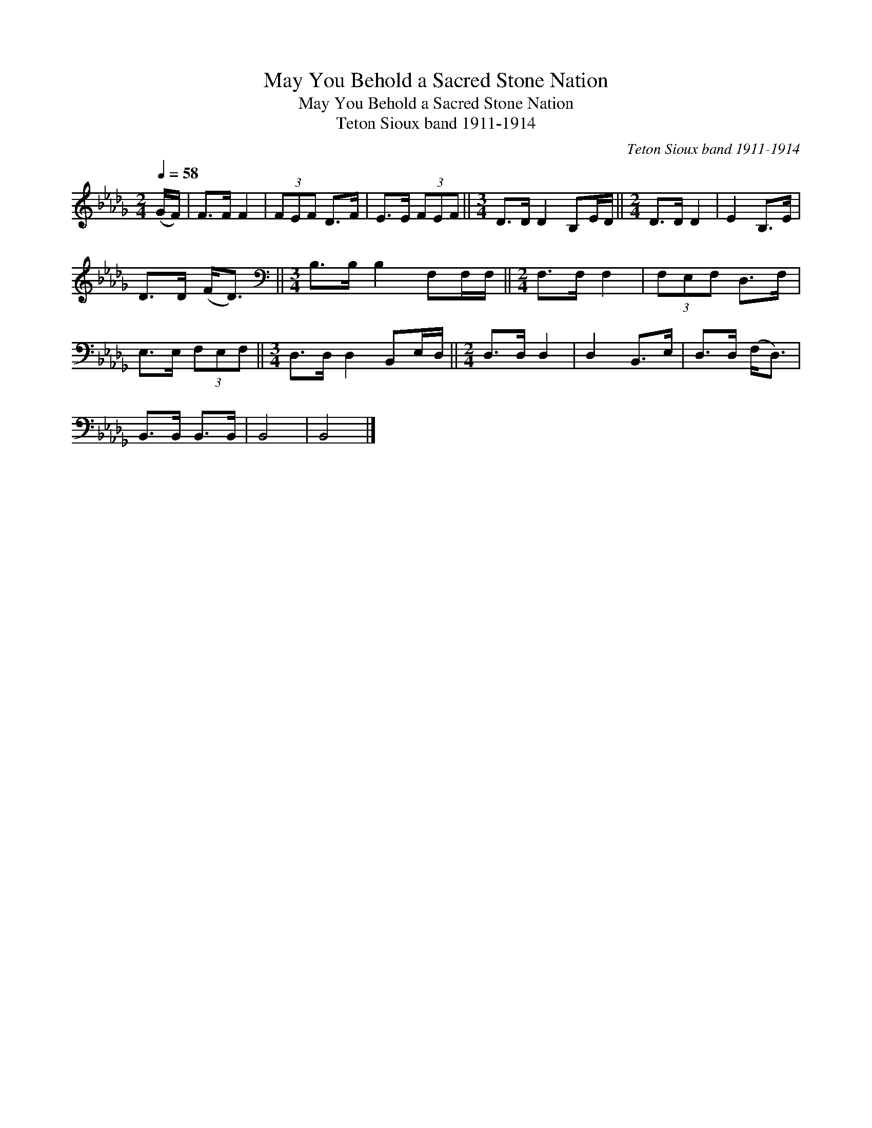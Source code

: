 X:1
T:May You Behold a Sacred Stone Nation
T:May You Behold a Sacred Stone Nation
T:Teton Sioux band 1911-1914
C:Teton Sioux band 1911-1914
L:1/8
Q:1/4=58
M:2/4
K:Db
V:1 treble 
V:1
 (G/F/) | F>F F2 | (3FEF D>F | E>E (3FEF ||[M:3/4] D>D D2 B,E/D/ ||[M:2/4] D>D D2 | E2 B,>E | %7
 D>D (F<D) ||[M:3/4][K:bass] B,>B, B,2 F,F,/F,/ ||[M:2/4] F,>F, F,2 | (3F,E,F, D,>F, | %11
 E,>E, (3F,E,F, ||[M:3/4] D,>D, D,2 B,,E,/D,/ ||[M:2/4] D,>D, D,2 | D,2 B,,>E, | D,>D, (F,<D,) | %16
 B,,>B,, B,,>B,, | B,,4 | B,,4 |] %19

